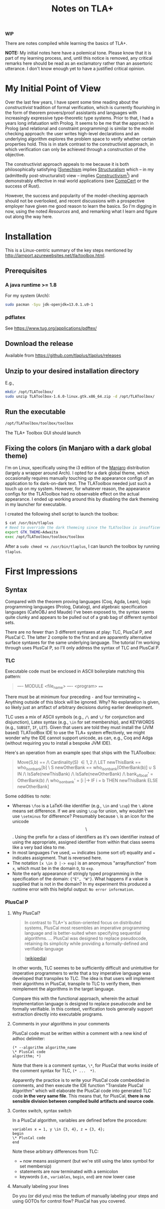 #+TITLE: Notes on TLA+

*WIP*

There are notes compiled while learning the basics of TLA+.

*NOTE:* My initial notes here have a polemical tone. Please know that it is part
of my learning process, and, until this notice is removed, any critical remarks
here should be read as an exclamatory rather than an assertoric utterance. I
don't know enough yet to have a justified critical opinion.

* My Initial Point of View

Over the last few years, I have spent some time reading about the
/constructivist/ tradition of formal verification, which is currently
flourishing in the form of theorem provers/proof assistants and languages with
increasingly expressive type-theoretic type systems. Prior to that, I had a
years long infatuation with Prolog. It seems to be me that the approach in
Prolog (and relational and constraint programming) is similar to the model
checking approach: the user writes high-level declarations and an underlying
algorithm explores the problem space to verify whether certain properties hold.
This is in stark contrast to the constructivist approach, in which verification
can only be achieved through a construction of the objective.

The constructivist approach appeals to me because it is both philosophically
satisfying ([[file:~/Dropbox/synechepedia/org/themata/synechism.org][Synechism]] implies [[file:~/Dropbox/synechepedia/org/themata/structure.org][Structuralism]] which -- in my (admittedly
post-structuralist) view -- implies [[https://en.wikipedia.org/wiki/Constructivism_(philosophy_of_mathematics)][Constructivism]][fn:constructivism]) and
demonstrably effective in real world applications (see [[http://compcert.inria.fr/compcert-C.html][CompCert]] or the success
of Rust).

However, the success and popularity of the model-checking approach should not be
overlooked, and recent discussions with a prospective employer have given me
good reason to learn the basics. So I'm digging in now, using the noted
[[Resources][Resources]] and, and remarking what I learn and figure out along the way here.

* Installation

This is a Linux-centric summary of the key steps mentioned by
http://lamport.azurewebsites.net/tla/toolbox.html.

** Prerequisites
*** A java runtime >= 1.8

For my system (Arch):

#+BEGIN_SRC sh
sudo pacman -Syu jdk-openjdk=13.0.1.u9-1
#+END_SRC

*** pdflatex

See https://www.tug.org/applications/pdftex/

** Download the release

Available from https://github.com/tlaplus/tlaplus/releases

** Unzip to your desired installation directory

E.g.,

#+BEGIN_SRC sh
mkdir /opt/TLAToolbox/
sudo unzip TLAToolbox-1.6.0-linux.gtk.x86_64.zip -d /opt/TLAToolbox/
#+END_SRC

** Run the executable

#+BEGIN_SRC sh
/opt/TLAToolbox/toolbox/toolbox
#+END_SRC

The TLA+ Toolbox GUI should launch
** Fixing the colors (in Manjaro with a dark global theme)

I'm on Linux, specifically using the i3 edition of the [[https://manjaro.org/][Manjaro]] distribution
(largely a wrapper around Arch). I opted for a dark global theme, which
occasionally requires manually touching up the appearance configs of an
application to fix dark-on-dark text. The TLAToolbox needed just such a touch up
on my system. However, for whatever reason, the appearance configs for the
TLAToolbox had no observable effect on the actual appearance. I ended up working
around this by disabling the dark themeing in my launcher for executable.

I created the following shell script to launch the toolbox:

#+BEGIN_SRC sh
$ cat /usr/bin/tlaplus
# Need to override the dark themeing since the TLAToolbox is insufficently configurable
export GTK_THEME=Adwaita
exec /opt/TLAToolbox/toolbox/toolbox
#+END_SRC

After a =sudo chmod +x /usr/bin/tlaplus=, I can launch the toolbox by running
=tlaplus=.
* First Impressions
** Syntax
Compared with the theorem proving languages (Coq, Agda, Lean), logic programming
languages (Prolog, Datalog), and algebraic specification languages (CafeOBJ and
Maude) I've been exposed to, the syntax seems quite clunky and appears to be
pulled out of a grab bag of different symbol sets.

There are no fewer than 3 different syntaxes at play: TLC, PlusCal P, and
PlusCal C. The latter 2 compile to the first and are apparently alternative
surface syntaxes for the same underlying language. The tutorial I'm working
through uses PlusCal P, so I'll only address the syntax of TLC and PlusCal P.

*** TLC
Executable code must be enclosed in ASCII boilerplate matching this pattern:

#+BEGIN_QUOTE TLC
---- MODULE <file_name> ----
<program>
====
#+END_QUOTE

There must be at minimum four preceding ~-~ and four terminating ~=~. Anything
outside of this block will be ignored. Why? No explanation is given, so likely
just an artifact of arbitrary decisions during earlier development.

TLC uses a mix of ASCII symbols (e.g., ~/\~ and ~\/~ for conjunction and
disjunction), Latex syntax (e.g., ~\in~ for set membership), and KEYWORDS (e.g.,
~SUBSET~, ~IF~, ~LET~). Given that users are told they must install the (JVM
based) TLAToolBox IDE to use the TLA+ system effectively, we might wonder why
the IDE cannot support unicode, as can, e.g., Coq and Adga (without requiring
you to install a bespoke JVM IDE).

Here's an operation from an example spec that ships with the TLAToolbox:

#+BEGIN_QUOTE tla
Move(S,b) == /\ Cardinality(S) \in {1,2}
             /\ LET newThisBank  == who_is_on_bank[b] \ S
                    newOtherBank == who_is_on_bank[OtherBank(b)] \cup S
                IN  /\ IsSafe(newThisBank)
                    /\ IsSafe(newOtherBank)
                    /\ bank_of_boat' = OtherBank(b)
                    /\ who_is_on_bank' =
                         [i \in {"E","W"} |-> IF i = b THEN newThisBank
                                                       ELSE newOtherBank]
#+END_QUOTE

Some oddities to note:

- Whereas ~\foo~ is a LaTeX-like identifier (e.g., ~\in~ and ~\cup~) the ~\~
  alone means set difference. If we are using ~\cup~ for union, why wouldn't we
  use ~\setminus~ for difference? Presumably because ~\~ is an icon for the
  unicode $$\setminus$$. Using the prefix for a class of identifiers as it's own
  identifier instead of using the appropriate, assigned identifier from within
  that class seems like a very bad idea to me.
- In most languages I've used, ~==~ indicates (some sort of) equality and ~=~
  indicates assignment. That is reversed here.
- The notation ~[x \in D |-> exp]~ is an anonymous "array/function" from
  ~x~, which must be in the domain ~D~, to ~exp~.
- Note the early appearance of stringly typed programming in the specification
  of the domain: ={"E", "W"}=. What happens if a value is supplied that is not
  in the domain? In my experiment this produced a runtime error with this
  helpful output: =No error information=.

*** PlusCal P
**** Why PlusCal?
#+BEGIN_QUOTE
In contrast to TLA+'s action-oriented focus on distributed systems, PlusCal most
resembles an imperative programming language and is better-suited when
specifying sequential algorithms. ... PlusCal was designed to replace
pseudocode, retaining its simplicity while providing a formally-defined and
verifiable language

([[https://en.wikipedia.org/wiki/PlusCal][wikipedia]])
#+END_QUOTE

In other words, TLC seemes to be sufficiently difficult and unintuitive for
imperative programmers to write that a toy imperative language was developed
that transpiles to TLC. The idea is that users will implement their algorithms
in PlusCal, transpile to TLC to verify them, then reimplement the algorithms in
the target language.

Compare this with the functional approach, wherein the actual implementation
language is designed to replace pseudocode and be formally verifiable. In this
context, verification tools generally support extraction directly into
executable programs.

**** Comments in your algorithms in your comments
PlusCal code must be written within a comment with a new kind of adhoc
delimiter:

#+BEGIN_SRC pluscal
(* --algorithm algorithm_name
\* PlusCal code
algorithm; *)
#+END_SRC

Note that there is a comment syntax, ~\*~, for PlusCal that works inside of the
comment syntax for TLC, ~(* ...  *)~.

Apparently the practice is to write your PlusCal code combedded in comments, and
then execute the IDE function "Translate PlusCal Algorithm" which will elaborate
the PlusCal code into generated TLC code *in the very same file*. This means
that, for PlusCal, *there is no sensible division between compiled build
artifacts and source code*.

**** Contex switch, syntax switch

In a PlusCal algorithm, variables are defined before the procedure:
#+BEGIN_SRC pluscal
variables x = 1, y \in {3, 4}, z = {3, 4};
begin
\* PlusCal code
end
#+END_SRC

Note these arbitrary differences from TLC:

- ~=~ now means assignment (but we're still using the latex symbol for set membersip)
- statements are now terminated with a semicolon
- keywords (i.e., ~variables~, ~begin~, ~end~) are now lower case

**** Manually labeling your lines

Do you (or did you) miss the tedium of manually labeling your steps and using
GOTOs for control flow? PlusCal has you covered.
** IDE
- Since it's a JVM app, it didn't initially integrate well with my OS, and I had
  to employ the workaround indicated above.
- Since it's a bespoke IDE environment
  - none of my configurations, bindings, or preferences from my usual
    programming setup are available
  - the commands, interface, and UI is all idiosyncratic, and unlike anything
    else I've used

*** Invariants have to be input via the GUI?

I hope you like programming with checkboxes and drop down menus! Apparently, in
order to actually get TLA+ to check invariants, you have to navigate to the
appropriate form in the "model" interface, click "Add", and then enter your
expression. Why wouldn't the invariants be part of the source code?

* Excerpts

#+BEGIN_QUOTE
In complex systems, simplicity isn't achieved by coding tricks.  It's achieved
by rigorous thinking above the code level.
(Lamport, [[http://lamport.azurewebsites.net/tla/high-level-view.html#pluscal?unhideBut=hide-pluscal&unhideDiv=pluscal][A High-Level View of TLA+]])
#+END_QUOTE

(Note that the entire impetus beyond declarative programming is to make the
executable code as clear and elegant for expressing and exploring rigorous
thinking as possible.)

* On Model Checking vs. theorem proving
https://wiki.eecs.yorku.ca/course_archive/2016-17/W/4315/_media/public:lecture24.pdf

- Model checking is easier to write, but what can be verified is more limited,
  and it does less to sharpen an understanding of the domain
- Theorem proving is harder, but anything expressible can be verified, and
  verification depends on synthesizing a (relatively) complete construction of
  the problem to be solved (we can only prove what we can construct).

** Questions
- Do the differences between the model checking and theorem proving approaches
  trace back to a difference between the model-theoretic vs. proof-theoretic
  approaches to logic?

* Resources
- [[https://learntla.com/introduction/about-this-guide/][Learn TLA+ Website]]
- [[http://lamport.azurewebsites.net/tla/summary-standalone.pdf][TLA+ Cheatsheet]]

* Footnotes

[fn:constructivism] A quick search indicated that this view is likely
contentious, and I should note here that I do not claim any authority or
expertise on the philosophy of mathematics.
